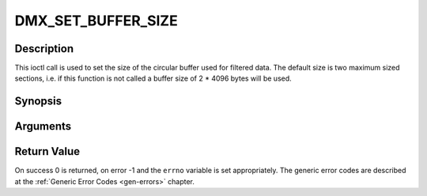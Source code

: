 .. -*- coding: utf-8; mode: rst -*-

.. _DMX_SET_BUFFER_SIZE:

DMX_SET_BUFFER_SIZE
===================

Description
-----------

This ioctl call is used to set the size of the circular buffer used for
filtered data. The default size is two maximum sized sections, i.e. if
this function is not called a buffer size of 2 \* 4096 bytes will be
used.

Synopsis
--------

.. c:function:: int ioctl( int fd, int request = DMX_SET_BUFFER_SIZE, unsigned long size)

Arguments
----------



.. flat-table::
    :header-rows:  0
    :stub-columns: 0


    -  .. row 1

       -  int fd

       -  File descriptor returned by a previous call to open().

    -  .. row 2

       -  int request

       -  Equals DMX_SET_BUFFER_SIZE for this command.

    -  .. row 3

       -  unsigned long size

       -  Size of circular buffer.


Return Value
------------

On success 0 is returned, on error -1 and the ``errno`` variable is set
appropriately. The generic error codes are described at the
:ref:`Generic Error Codes <gen-errors>` chapter.


